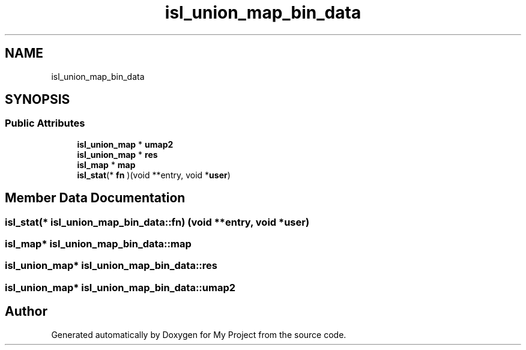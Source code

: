 .TH "isl_union_map_bin_data" 3 "Sun Jul 12 2020" "My Project" \" -*- nroff -*-
.ad l
.nh
.SH NAME
isl_union_map_bin_data
.SH SYNOPSIS
.br
.PP
.SS "Public Attributes"

.in +1c
.ti -1c
.RI "\fBisl_union_map\fP * \fBumap2\fP"
.br
.ti -1c
.RI "\fBisl_union_map\fP * \fBres\fP"
.br
.ti -1c
.RI "\fBisl_map\fP * \fBmap\fP"
.br
.ti -1c
.RI "\fBisl_stat\fP(* \fBfn\fP )(void **entry, void *\fBuser\fP)"
.br
.in -1c
.SH "Member Data Documentation"
.PP 
.SS "\fBisl_stat\fP(* isl_union_map_bin_data::fn) (void **entry, void *\fBuser\fP)"

.SS "\fBisl_map\fP* isl_union_map_bin_data::map"

.SS "\fBisl_union_map\fP* isl_union_map_bin_data::res"

.SS "\fBisl_union_map\fP* isl_union_map_bin_data::umap2"


.SH "Author"
.PP 
Generated automatically by Doxygen for My Project from the source code\&.
